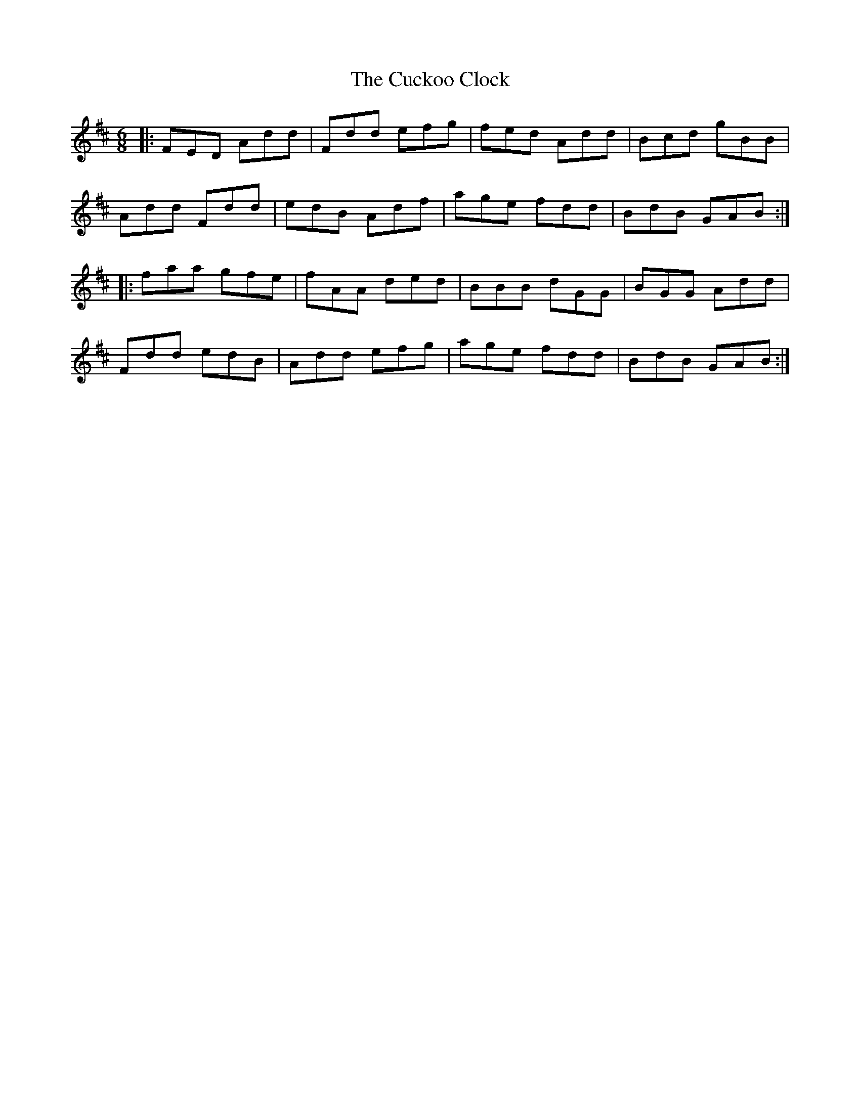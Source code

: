 X: 8766
T: Cuckoo Clock, The
R: jig
M: 6/8
K: Dmajor
|:FED Add|Fdd efg|fed Add|Bcd gBB|
Add Fdd|edB Adf|age fdd|BdB GAB:|
|:faa gfe|fAA ded|BBB dGG|BGG Add|
Fdd edB|Add efg|age fdd|BdB GAB:|

